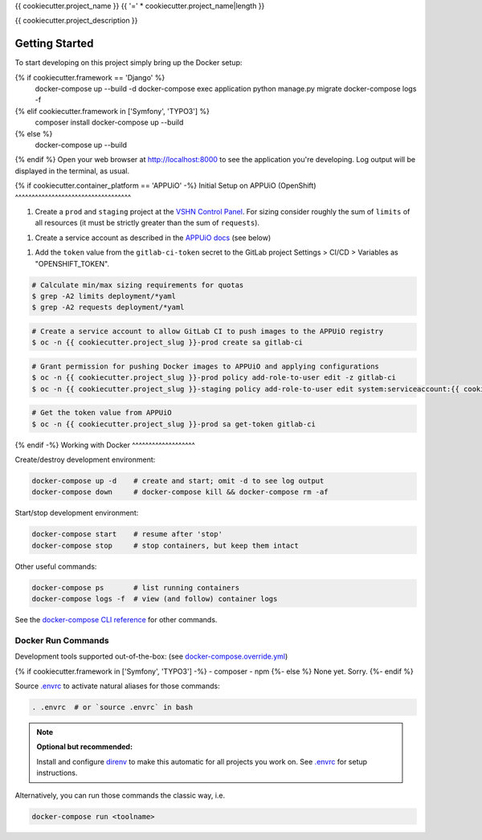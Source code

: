 {{ cookiecutter.project_name }}
{{ '=' * cookiecutter.project_name|length }}

{{ cookiecutter.project_description }}

Getting Started
---------------

To start developing on this project simply bring up the Docker setup:

.. code-block:: console
{% if cookiecutter.framework == 'Django' %}
    docker-compose up --build -d
    docker-compose exec application python manage.py migrate
    docker-compose logs -f
{% elif cookiecutter.framework in ['Symfony', 'TYPO3'] %}
    composer install
    docker-compose up --build
{% else %}
    docker-compose up --build
{% endif %}
Open your web browser at http://localhost:8000 to see the application
you're developing.  Log output will be displayed in the terminal, as usual.

{% if cookiecutter.container_platform == 'APPUiO' -%}
Initial Setup on APPUiO (OpenShift)
^^^^^^^^^^^^^^^^^^^^^^^^^^^^^^^^^^^

1. Create a ``prod`` and ``staging`` project at the `VSHN Control Panel
   <https://control.vshn.net/openshift/projects/appuio%20public>`_.
   For sizing consider roughly the sum of ``limits`` of all resources
   (it must be strictly greater than the sum of ``requests``).
1. Create a service account as described in the `APPUiO docs
   <https://appuio-community-documentation.readthedocs.io/en/latest/services/webserver/50_pushing_to_appuio.html>`_
   (see below)
1. Add the ``token`` value from the ``gitlab-ci-token`` secret to the GitLab
   project Settings > CI/CD > Variables as "OPENSHIFT_TOKEN".

.. code-block:: console

    # Calculate min/max sizing requirements for quotas
    $ grep -A2 limits deployment/*yaml
    $ grep -A2 requests deployment/*yaml

.. code-block:: console

    # Create a service account to allow GitLab CI to push images to the APPUiO registry
    $ oc -n {{ cookiecutter.project_slug }}-prod create sa gitlab-ci

.. code-block:: console

    # Grant permission for pushing Docker images to APPUiO and applying configurations
    $ oc -n {{ cookiecutter.project_slug }}-prod policy add-role-to-user edit -z gitlab-ci
    $ oc -n {{ cookiecutter.project_slug }}-staging policy add-role-to-user edit system:serviceaccount:{{ cookiecutter.project_slug }}-prod:gitlab-ci

.. code-block:: console

    # Get the token value from APPUiO
    $ oc -n {{ cookiecutter.project_slug }}-prod sa get-token gitlab-ci

{% endif -%}
Working with Docker
^^^^^^^^^^^^^^^^^^^

Create/destroy development environment:

.. code-block:: console

    docker-compose up -d    # create and start; omit -d to see log output
    docker-compose down     # docker-compose kill && docker-compose rm -af

Start/stop development environment:

.. code-block:: console

    docker-compose start    # resume after 'stop'
    docker-compose stop     # stop containers, but keep them intact

Other useful commands:

.. code-block:: console

    docker-compose ps       # list running containers
    docker-compose logs -f  # view (and follow) container logs

See the `docker-compose CLI reference`_ for other commands.

.. _docker-compose CLI reference: https://docs.docker.com/compose/reference/overview/

Docker Run Commands
^^^^^^^^^^^^^^^^^^^

Development tools supported out-of-the-box: (see `docker-compose.override.yml`_)

{% if cookiecutter.framework in ['Symfony', 'TYPO3'] -%}
- composer
- npm
{%- else %}
None yet. Sorry.
{%- endif %}

Source `.envrc`_ to activate natural aliases for those commands:

.. code-block:: console

    . .envrc  # or `source .envrc` in bash

.. note::

    **Optional but recommended:**

    Install and configure `direnv`_ to make this automatic for all projects
    you work on.  See `.envrc`_ for setup instructions.

Alternatively, you can run those commands the classic way, i.e.

.. code-block:: console

    docker-compose run <toolname>

.. _docker-compose.override.yml: docker-compose.override.yml
.. _direnv: https://direnv.net/
.. _.envrc: .envrc
